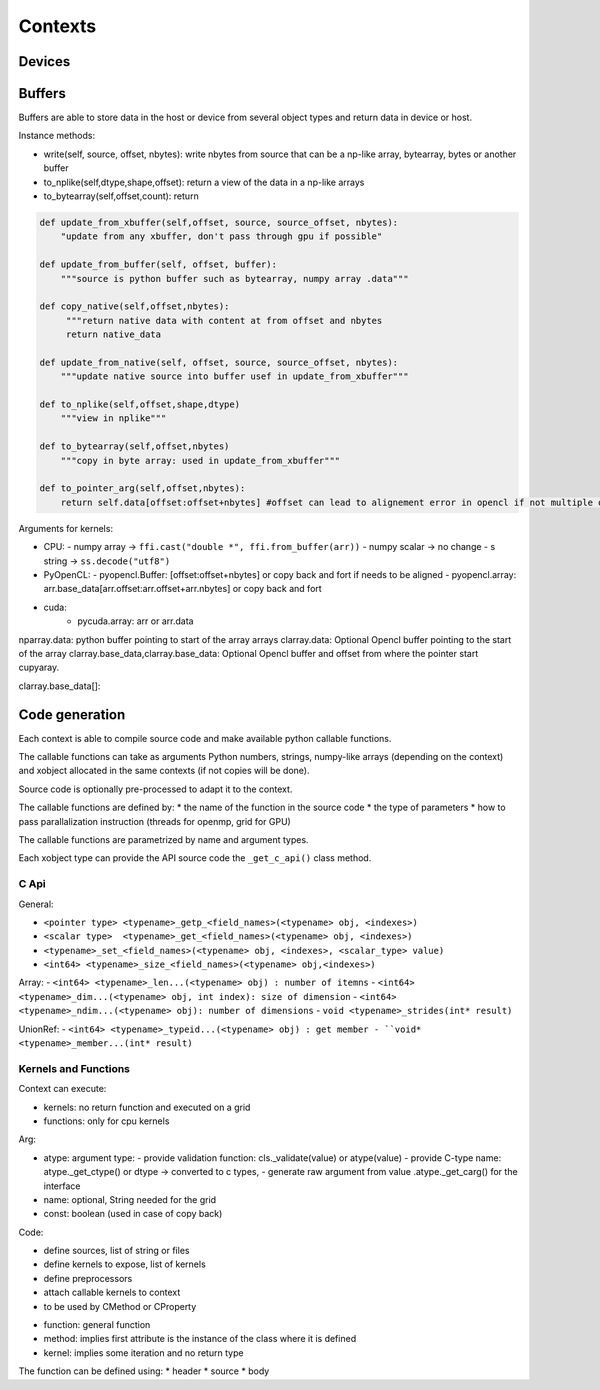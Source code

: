 Contexts
========

Devices
-------


Buffers
-------

Buffers are able to store data in the host or device from several object types and return data in device or host.


Instance methods:

*  write(self, source, offset, nbytes): write nbytes from source that can be a np-like array, bytearray, bytes or another buffer
*  to_nplike(self,dtype,shape,offset): return a view of the data in a np-like arrays
*  to_bytearray(self,offset,count): return

.. code::

   def update_from_xbuffer(self,offset, source, source_offset, nbytes):
       "update from any xbuffer, don't pass through gpu if possible"

   def update_from_buffer(self, offset, buffer):
       """source is python buffer such as bytearray, numpy array .data"""

   def copy_native(self,offset,nbytes):
        """return native data with content at from offset and nbytes
        return native_data

   def update_from_native(self, offset, source, source_offset, nbytes):
       """update native source into buffer usef in update_from_xbuffer"""

   def to_nplike(self,offset,shape,dtype)
       """view in nplike"""

   def to_bytearray(self,offset,nbytes)
       """copy in byte array: used in update_from_xbuffer"""

   def to_pointer_arg(self,offset,nbytes):
       return self.data[offset:offset+nbytes] #offset can lead to alignement error in opencl if not multiple of 4 bytes



Arguments for kernels:

- CPU:
  - numpy array ->  ``ffi.cast("double *", ffi.from_buffer(arr))``
  - numpy scalar -> no change
  - s string -> ``ss.decode("utf8")``

- PyOpenCL:
  - pyopencl.Buffer: [offset:offset+nbytes] or copy back and fort if needs to be aligned
  - pyopencl.array:  arr.base_data[arr.offset:arr.offset+arr.nbytes] or copy back and fort

- cuda:
    -  pycuda.array: arr or arr.data


nparray.data:    python buffer pointing to start of the array arrays
clarray.data:  Optional Opencl buffer pointing to the start of the array
clarray.base_data,clarray.base_data:  Optional Opencl buffer  and offset from where the pointer start
cupyaray.


clarray.base_data[]:

Code generation
---------------

Each context is able to compile source code and make available python callable functions.

The callable functions can take as arguments Python numbers, strings,
numpy-like arrays (depending on the context) and xobject allocated in the same
contexts (if not copies will be done).

Source code is optionally pre-processed to adapt it to the context.

The callable functions are defined by:
*  the name of the function in the source code
*  the type of parameters
*  how to pass parallalization instruction (threads for openmp, grid for GPU)

The callable functions are parametrized by name and argument types.

Each xobject type can provide the API source code  the ``_get_c_api()`` class method.



C Api
^^^^^^^^^^^^^^^^^^^

General:

- ``<pointer type> <typename>_getp_<field_names>(<typename> obj, <indexes>)``
- ``<scalar type>  <typename>_get_<field_names>(<typename> obj, <indexes>)``
- ``<typename>_set_<field_names>(<typename> obj, <indexes>, <scalar_type> value)``
- ``<int64> <typename>_size_<field_names>(<typename> obj,<indexes>)``

Array:
- ``<int64> <typename>_len...(<typename> obj) : number of itemns``
- ``<int64> <typename>_dim...(<typename> obj, int index): size of dimension``
- ``<int64> <typename>_ndim...(<typename> obj): number of dimensions``
- ``void <typename>_strides(int* result)``

UnionRef:
- ``<int64> <typename>_typeid...(<typename> obj) : get member
- ``void* <typename>_member...(int* result)``


Kernels and Functions
^^^^^^^^^^^^^^^^^^^^^

Context can execute:

- kernels: no return function and executed on a grid
- functions: only for cpu kernels


.. code:: python
  Kernel(
    cname,
    args=Arg(dtype, name: String, const: Boolean)
    grid=integer, string or list of string or functions of arguments
    ret=None)


Arg:

* atype: argument type:
  - provide validation function: cls._validate(value) or atype(value)
  - provide C-type name: atype._get_ctype()  or dtype -> converted to c types,
  - generate raw argument from value .atype._get_carg() for the interface
* name: optional, String needed for the grid
* const: boolean (used in case of copy back)

Code:

* define sources, list of string or files
* define kernels to expose, list of kernels
* define preprocessors
* attach callable kernels to context
* to be used by CMethod or CProperty

.. code::
    double x -> Arg(dtype=xo.Float64,name='x'): takes python scalar and np scalar
    double *restrict x -> Arg(dtype=xo.Float64,pointer=True,const=False,name='x'): takes np.array, xo.Float64 arrays
    const double *restrict x -> Arg(dtype=xo.Float64,pointer=True,const=True,name='x'): takes np.array, xo.Float64 arrays
    const Float64_N -> Arg(dtype=xo.Float64[:],const=True,name='x'): takes xo.Float64[:]
    const Float64_6by6 -> Arg(dtype=xo.Float64[6,6],const=True,name='x'): takes xo.Float64[6,6]





*  function: general function
*  method: implies first attribute is the instance of the class where it is defined
*  kernel: implies some iteration and no return type

The function can be defined using:
*   header
*   source
*   body
